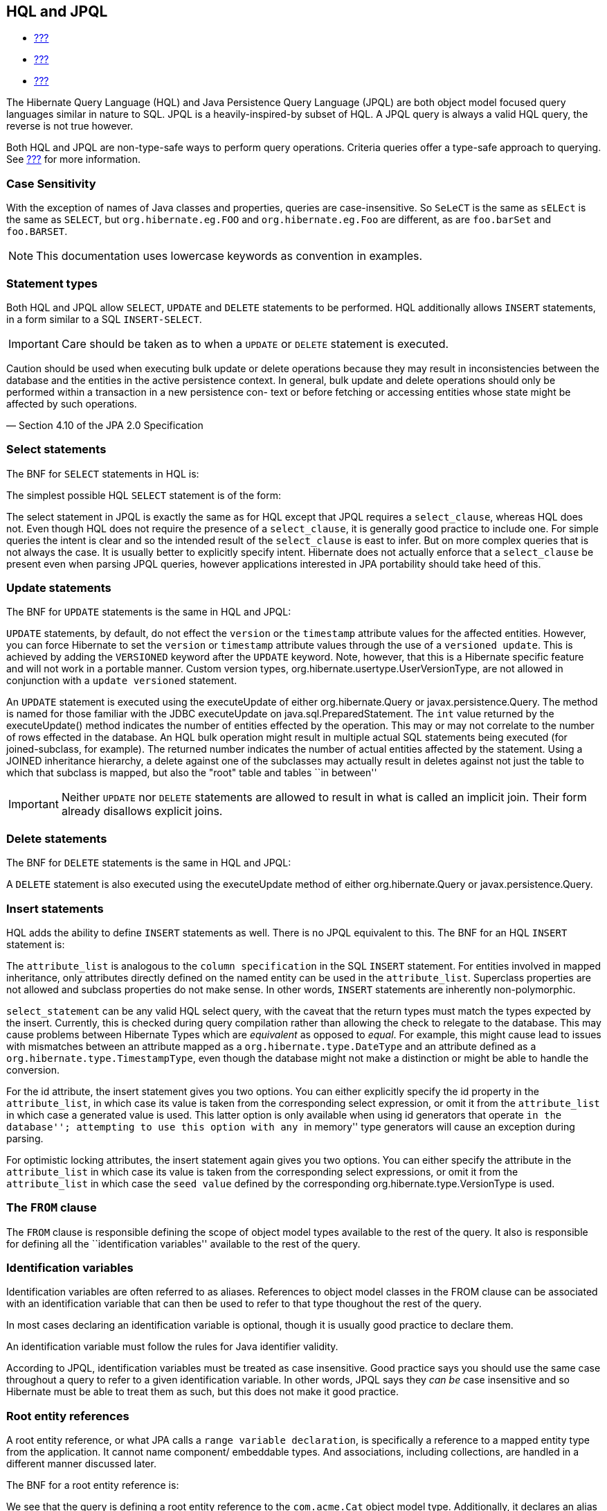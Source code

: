 [[hql]]
== HQL and JPQL

* link:#flushing[???]
* link:#fetching[???]
* link:#pc[???]

The Hibernate Query Language (HQL) and Java Persistence Query Language
(JPQL) are both object model focused query languages similar in nature
to SQL. JPQL is a heavily-inspired-by subset of HQL. A JPQL query is
always a valid HQL query, the reverse is not true however.

Both HQL and JPQL are non-type-safe ways to perform query operations.
Criteria queries offer a type-safe approach to querying. See
link:#criteria[???] for more information.

=== Case Sensitivity

With the exception of names of Java classes and properties, queries are
case-insensitive. So `SeLeCT` is the same as `sELEct` is the same as
`SELECT`, but `org.hibernate.eg.FOO` and `org.hibernate.eg.Foo` are
different, as are `foo.barSet` and `foo.BARSET`.

[NOTE]
====
This documentation uses lowercase keywords as convention in examples.
====

=== Statement types

Both HQL and JPQL allow `SELECT`, `UPDATE` and `DELETE` statements to be
performed. HQL additionally allows `INSERT` statements, in a form
similar to a SQL `INSERT-SELECT`.

[IMPORTANT]
====
Care should be taken as to when a `UPDATE` or `DELETE` statement is
executed.

====
Caution should be used when executing bulk update or delete operations
because they may result in inconsistencies between the database and the
entities in the active persistence context. In general, bulk update and
delete operations should only be performed within a transaction in a new
persistence con- text or before fetching or accessing entities whose
state might be affected by such operations.

— Section 4.10 of the JPA 2.0 Specification
====

--
====

=== Select statements

The BNF for `SELECT` statements in HQL is:

The simplest possible HQL `SELECT` statement is of the form:

The select statement in JPQL is exactly the same as for HQL except that
JPQL requires a `select_clause`, whereas HQL does not. Even though HQL
does not require the presence of a `select_clause`, it is generally good
practice to include one. For simple queries the intent is clear and so
the intended result of the `select_clause` is east to infer. But on more
complex queries that is not always the case. It is usually better to
explicitly specify intent. Hibernate does not actually enforce that a
`select_clause` be present even when parsing JPQL queries, however
applications interested in JPA portability should take heed of this.

=== Update statements

The BNF for `UPDATE` statements is the same in HQL and JPQL:

`UPDATE` statements, by default, do not effect the `version` or the
`timestamp` attribute values for the affected entities. However, you can
force Hibernate to set the `version` or `timestamp` attribute values
through the use of a `versioned update`. This is achieved by adding the
`VERSIONED` keyword after the `UPDATE` keyword. Note, however, that this
is a Hibernate specific feature and will not work in a portable manner.
Custom version types, org.hibernate.usertype.UserVersionType, are not
allowed in conjunction with a `update versioned` statement.

An `UPDATE` statement is executed using the executeUpdate of either
org.hibernate.Query or javax.persistence.Query. The method is named for
those familiar with the JDBC executeUpdate on
java.sql.PreparedStatement. The `int` value returned by the
executeUpdate() method indicates the number of entities effected by the
operation. This may or may not correlate to the number of rows effected
in the database. An HQL bulk operation might result in multiple actual
SQL statements being executed (for joined-subclass, for example). The
returned number indicates the number of actual entities affected by the
statement. Using a JOINED inheritance hierarchy, a delete against one of
the subclasses may actually result in deletes against not just the table
to which that subclass is mapped, but also the "root" table and tables
``in between''

[IMPORTANT]
====
Neither `UPDATE` nor `DELETE` statements are allowed to result in what
is called an implicit join. Their form already disallows explicit joins.
====

=== Delete statements

The BNF for `DELETE` statements is the same in HQL and JPQL:

A `DELETE` statement is also executed using the executeUpdate method of
either org.hibernate.Query or javax.persistence.Query.

=== Insert statements

HQL adds the ability to define `INSERT` statements as well. There is no
JPQL equivalent to this. The BNF for an HQL `INSERT` statement is:

The `attribute_list` is analogous to the `column specification` in the
SQL `INSERT` statement. For entities involved in mapped inheritance,
only attributes directly defined on the named entity can be used in the
`attribute_list`. Superclass properties are not allowed and subclass
properties do not make sense. In other words, `INSERT` statements are
inherently non-polymorphic.

`select_statement` can be any valid HQL select query, with the caveat
that the return types must match the types expected by the insert.
Currently, this is checked during query compilation rather than allowing
the check to relegate to the database. This may cause problems between
Hibernate Types which are _equivalent_ as opposed to __equal__. For
example, this might cause lead to issues with mismatches between an
attribute mapped as a `org.hibernate.type.DateType` and an attribute
defined as a `org.hibernate.type.TimestampType`, even though the
database might not make a distinction or might be able to handle the
conversion.

For the id attribute, the insert statement gives you two options. You
can either explicitly specify the id property in the `attribute_list`,
in which case its value is taken from the corresponding select
expression, or omit it from the `attribute_list` in which case a
generated value is used. This latter option is only available when using
id generators that operate ``in the database''; attempting to use this
option with any ``in memory'' type generators will cause an exception
during parsing.

For optimistic locking attributes, the insert statement again gives you
two options. You can either specify the attribute in the
`attribute_list` in which case its value is taken from the corresponding
select expressions, or omit it from the `attribute_list` in which case
the `seed value` defined by the corresponding
org.hibernate.type.VersionType is used.

[[hql-from-clause]]
=== The `FROM` clause

The `FROM` clause is responsible defining the scope of object model
types available to the rest of the query. It also is responsible for
defining all the ``identification variables'' available to the rest of
the query.

=== Identification variables

Identification variables are often referred to as aliases. References to
object model classes in the FROM clause can be associated with an
identification variable that can then be used to refer to that type
thoughout the rest of the query.

In most cases declaring an identification variable is optional, though
it is usually good practice to declare them.

An identification variable must follow the rules for Java identifier
validity.

According to JPQL, identification variables must be treated as case
insensitive. Good practice says you should use the same case throughout
a query to refer to a given identification variable. In other words,
JPQL says they _can be_ case insensitive and so Hibernate must be able
to treat them as such, but this does not make it good practice.

=== Root entity references

A root entity reference, or what JPA calls a
`range variable declaration`, is specifically a reference to a mapped
entity type from the application. It cannot name component/ embeddable
types. And associations, including collections, are handled in a
different manner discussed later.

The BNF for a root entity reference is:

We see that the query is defining a root entity reference to the
`com.acme.Cat` object model type. Additionally, it declares an alias of
`c` to that `com.acme.Cat` reference; this is the identification
variable.

Usually the root entity reference just names the `entity name` rather
than the entity class FQN. By default the entity name is the unqualified
entity class name, here `Cat`

Multiple root entity references can also be specified. Even naming the
same entity!

=== Explicit joins

The `FROM` clause can also contain explicit relationship joins using the
`join` keyword. These joins can be either `inner` or `left outer` style
joins.

An important use case for explicit joins is to define `FETCH JOINS`
which override the laziness of the joined association. As an example,
given an entity named `Customer` with a collection-valued association
named `orders`

As you can see from the example, a fetch join is specified by injecting
the keyword `fetch` after the keyword `join`. In the example, we used a
left outer join because we want to return customers who have no orders
also. Inner joins can also be fetched. But inner joins still filter. In
the example, using an inner join instead would have resulted in
customers without any orders being filtered out of the result.

[IMPORTANT]
====
Fetch joins are not valid in sub-queries.

Care should be taken when fetch joining a collection-valued association
which is in any way further restricted; the fetched collection will be
restricted too! For this reason it is usually considered best practice
to not assign an identification variable to fetched joins except for the
purpose of specifying nested fetch joins.

Fetch joins should not be used in paged queries (aka, setFirstResult/
setMaxResults). Nor should they be used with the HQL scroll or iterate
features.
====

HQL also defines a `WITH` clause to qualify the join conditions. Again,
this is specific to HQL; JPQL does not define this feature.

The important distinction is that in the generated SQL the conditions of
the `with clause` are made part of the `on clause` in the generated SQL
as opposed to the other queries in this section where the HQL/JPQL
conditions are made part of the `where clause` in the generated SQL. The
distinction in this specific example is probably not that significant.
The `with clause` is sometimes necessary in more complicated queries.

Explicit joins may reference association or component/embedded
attributes. For further information about collection-valued association
references, see link:#hql-collection-valued-associations[section_title].
In the case of component/embedded attributes, the join is simply logical
and does not correlate to a physical (SQL) join.

=== Implicit joins (path expressions)

Another means of adding to the scope of object model types available to
the query is through the use of implicit joins, or path expressions.

An implicit join always starts from an `identification variable`,
followed by the navigation operator (.), followed by an attribute for
the object model type referenced by the initial
`identification variable`. In the example, the initial
`identification variable` is `c` which refers to the `Customer` entity.
The `c.chiefExecutive` reference then refers to the chiefExecutive
attribute of the `Customer` entity. chiefExecutive is an association
type so we further navigate to its age attribute.

[IMPORTANT]
====
If the attribute represents an entity association (non-collection) or a
component/embedded, that reference can be further navigated. Basic
values and collection-valued associations cannot be further navigated.
====

As shown in the example, implicit joins can appear outside the
`FROM clause`. However, they affect the `FROM clause`. Implicit joins
are always treated as inner joins. Multiple references to the same
implicit join always refer to the same logical and physical (SQL) join.

Just as with explicit joins, implicit joins may reference association or
component/embedded attributes. For further information about
collection-valued association references, see
link:#hql-collection-valued-associations[section_title]. In the case of
component/embedded attributes, the join is simply logical and does not
correlate to a physical (SQL) join. Unlike explicit joins, however,
implicit joins may also reference basic state fields as long as the path
expression ends there.

[[hql-collection-valued-associations]]
=== Collection member references

References to collection-valued associations actually refer to the
_values_ of that collection.

In the example, the identification variable `o` actually refers to the
object model type `Order` which is the type of the elements of the
Customer#orders association.

The example also shows the alternate syntax for specifying collection
association joins using the `IN` syntax. Both forms are equivalent.
Which form an application chooses to use is simply a matter of taste.

[[hql-collection-qualification]]
=== Special case - qualified path expressions

We said earlier that collection-valued associations actually refer to
the _values_ of that collection. Based on the type of collection, there
are also available a set of explicit qualification expressions.

VALUE::
  Refers to the collection value. Same as not specifying a qualifier.
  Useful to explicitly show intent. Valid for any type of
  collection-valued reference.
INDEX::
  According to HQL rules, this is valid for both Maps and Lists which
  specify a javax.persistence.OrderColumn annotation to refer to the Map
  key or the List position (aka the OrderColumn value). JPQL however,
  reserves this for use in the List case and adds `KEY` for the MAP
  case. Applications interested in JPA provider portability should be
  aware of this distinction.
KEY::
  Valid only for Maps. Refers to the map's key. If the key is itself an
  entity, can be further navigated.
ENTRY::
  Only valid only for Maps. Refers to the Map's logical
  java.util.Map.Entry tuple (the combination of its key and value).
  `ENTRY` is only valid as a terminal path and only valid in the select
  clause.

See link:#hql-collection-expressions[section_title] for additional
details on collection related expressions.

=== Polymorphism

HQL and JPQL queries are inherently polymorphic.

This query names the `Payment` entity explicitly. However, all
subclasses of `Payment` are also available to the query. So if the
`CreditCardPayment` entity and `WireTransferPayment` entity each extend
from `Payment` all three types would be available to the query. And the
query would return instances of all three.

[NOTE]
====
The HQL query `from java.lang.Object` is totally valid! It returns every
object of every type defined in your application.
====

This can be altered by using either the
org.hibernate.annotations.Polymorphism annotation (global, and
Hibernate-specific) or limiting them using in the query itself using an
entity type expression.

[[hql-expressions]]
=== Expressions

Essentially expressions are references that resolve to basic or tuple
values.

=== Identification variable

See link:#hql-from-clause[section_title].

=== Path expressions

Again, see link:#hql-from-clause[section_title].

=== Literals

String literals are enclosed in single-quotes. To escape a single-quote
within a string literal, use double single-quotes.

Numeric literals are allowed in a few different forms.

In the scientific notation form, the `E` is case insensitive.

Specific typing can be achieved through the use of the same suffix
approach specified by Java. So, `L` denotes a long; `D` denotes a
double; `F` denotes a float. The actual suffix is case insensitive.

The boolean literals are `TRUE` and `FALSE`, again case-insensitive.

Enums can even be referenced as literals. The fully-qualified enum class
name must be used. HQL can also handle constants in the same manner,
though JPQL does not define that as supported.

Entity names can also be used as literal. See
link:#hql-entity-type-exp[section_title].

Date/time literals can be specified using the JDBC escape syntax:
`{d 'yyyy-mm-dd'}` for dates, `{t 'hh:mm:ss'}` for times and
`{ts 'yyyy-mm-dd hh:mm:ss[.millis]'}` (millis optional) for timestamps.
These literals only work if you JDBC drivers supports them.

=== Parameters

HQL supports all 3 of the following forms. JPQL does not support the
HQL-specific positional parameters notion. It is good practice to not
mix forms in a given query.

=== Named parameters

Named parameters are declared using a colon followed by an identifier -
`:aNamedParameter`. The same named parameter can appear multiple times
in a query.

=== Positional (JPQL) parameters

JPQL-style positional parameters are declared using a question mark
followed by an ordinal - `?1`, `?2`. The ordinals start with 1. Just
like with named parameters, positional parameters can also appear
multiple times in a query.

=== Positional (HQL) parameters

HQL-style positional parameters follow JDBC positional parameter syntax.
They are declared using `?` without a following ordinal. There is no way
to relate two such positional parameters as being "the same" aside from
binding the same value to each.

This form should be considered deprecated and may be removed in the near
future.

=== Arithmetic

Arithmetic operations also represent valid expressions.

The following rules apply to the result of arithmetic operations:

* If either of the operands is Double/double, the result is a Double;
* else, if either of the operands is Float/float, the result is a Float;
* else, if either operand is BigDecimal, the result is BigDecimal;
* else, if either operand is BigInteger, the result is BigInteger
(except for division, in which case the result type is not further
defined);
* else, if either operand is Long/long, the result is Long (except for
division, in which case the result type is not further defined);
* else, (the assumption being that both operands are of integral type)
the result is Integer (except for division, in which case the result
type is not further defined);

Date arithmetic is also supported, albeit in a more limited fashion.
This is due partially to differences in database support and partially
to the lack of support for `INTERVAL` definition in the query language
itself.

=== Concatenation (operation)

HQL defines a concatenation operator in addition to supporting the
concatenation (`CONCAT`) function. This is not defined by JPQL, so
portable applications should avoid it use. The concatenation operator is
taken from the SQL concatenation operator - `||`.

See link:#hql-exp-functions[section_title] for details on the `concat()`
function

=== Aggregate functions

Aggregate functions are also valid expressions in HQL and JPQL. The
semantic is the same as their SQL counterpart. The supported aggregate
functions are:

* `COUNT` (including distinct/all qualifiers) - The result type is
always Long.
* `AVG` - The result type is always Double.
* `MIN` - The result type is the same as the argument type.
* `MAX` - The result type is the same as the argument type.
* `SUM` - The result type of the `avg()` function depends on the type of
the values being averaged. For integral values (other than BigInteger),
the result type is Long. For floating point values (other than
BigDecimal) the result type is Double. For BigInteger values, the result
type is BigInteger. For BigDecimal values, the result type is
BigDecimal.

Aggregations often appear with grouping. For information on grouping see
link:#hql-grouping[section_title]

[[hql-exp-functions]]
=== Scalar functions

Both HQL and JPQL define some standard functions that are available
regardless of the underlying database in use. HQL can also understand
additional functions defined by the Dialect as well as the application.

=== Standardized functions - JPQL

Here are the list of functions defined as supported by JPQL.
Applications interested in remaining portable between JPA providers
should stick to these functions.

CONCAT::
  String concatenation function. Variable argument length of 2 or more
  string values to be concatenated together.
SUBSTRING::
  Extracts a portion of a string value.
  +
  The second argument denotes the starting position. The third
  (optional) argument denotes the length.
UPPER::
  Upper cases the specified string
LOWER::
  Lower cases the specified string
TRIM::
  Follows the semantics of the SQL trim function.
LENGTH::
  Returns the length of a string.
LOCATE::
  Locates a string within another string.
  +
  The third argument (optional) is used to denote a position from which
  to start looking.
ABS::
  Calculates the mathematical absolute value of a numeric value.
MOD::
  Calculates the remainder of dividing the first argument by the second.
SQRT::
  Calculates the mathematical square root of a numeric value.
CURRENT_DATE::
  Returns the database current date.
CURRENT_TIME::
  Returns the database current time.
CURRENT_TIMESTAMP::
  Returns the database current timestamp.

=== Standardized functions - HQL

Beyond the JPQL standardized functions, HQL makes some additional
functions available regardless of the underlying database in use.

BIT_LENGTH::
  Returns the length of binary data.
CAST::
  Performs a SQL cast. The cast target should name the Hibernate mapping
  type to use. See the chapter on data types for more information.
EXTRACT::
  Performs a SQL extraction on datetime values. An extraction extracts
  parts of the datetime (the year, for example). See the abbreviated
  forms below.
SECOND::
  Abbreviated extract form for extracting the second.
MINUTE::
  Abbreviated extract form for extracting the minute.
HOUR::
  Abbreviated extract form for extracting the hour.
DAY::
  Abbreviated extract form for extracting the day.
MONTH::
  Abbreviated extract form for extracting the month.
YEAR::
  Abbreviated extract form for extracting the year.
STR::
  Abbreviated form for casting a value as character data.

=== Non-standardized functions

Hibernate Dialects can register additional functions known to be
available for that particular database product. These functions are also
available in HQL (and JPQL, though only when using Hibernate as the JPA
provider obviously). However, they would only be available when using
that database/Dialect. Applications that aim for database portability
should avoid using functions in this category.

Application developers can also supply their own set of functions. This
would usually represent either custom SQL functions or aliases for
snippets of SQL. Such function declarations are made by using the
addSqlFunction method of `org.hibernate.cfg.Configuration`

[[hql-collection-expressions]]
=== Collection-related expressions

There are a few specialized expressions for working with
collection-valued associations. Generally these are just abbreviated
forms or other expressions for the sake of conciseness.

SIZE::
  Calculate the size of a collection. Equates to a subquery!
MAXELEMENT::
  Available for use on collections of basic type. Refers to the maximum
  value as determined by applying the `max` SQL aggregation.
MAXINDEX::
  Available for use on indexed collections. Refers to the maximum index
  (key/position) as determined by applying the `max` SQL aggregation.
MINELEMENT::
  Available for use on collections of basic type. Refers to the minimum
  value as determined by applying the `min` SQL aggregation.
MININDEX::
  Available for use on indexed collections. Refers to the minimum index
  (key/position) as determined by applying the `min` SQL aggregation.
ELEMENTS::
  Used to refer to the elements of a collection as a whole. Only allowed
  in the where clause. Often used in conjunction with `ALL`, `ANY` or
  `SOME` restrictions.
INDICES::
  Similar to `elements` except that `indices` refers to the collections
  indices (keys/positions) as a whole.

Elements of indexed collections (arrays, lists, and maps) can be
referred to by index operator.

See also link:#hql-collection-qualification[section_title] as there is a
good deal of overlap.

[[hql-entity-type-exp]]
=== Entity type

We can also refer to the type of an entity as an expression. This is
mainly useful when dealing with entity inheritance hierarchies. The type
can expressed using a `TYPE` function used to refer to the type of an
identification variable representing an entity. The name of the entity
also serves as a way to refer to an entity type. Additionally the entity
type can be parametrized, in which case the entity's Java Class
reference would be bound as the parameter value.

HQL also has a legacy form of referring to an entity type, though that
legacy form is considered deprecated in favor of `TYPE`. The legacy form
would have used `p.class` in the examples rather than `type(p)`. It is
mentioned only for completeness.

=== CASE expressions

Both the simple and searched forms are supported, as well as the 2 SQL
defined abbreviated forms (`NULLIF` and `COALESCE`)

=== Simple CASE expressions

The simple form has the following syntax:

=== Searched CASE expressions

The searched form has the following syntax:

=== NULLIF expressions

NULLIF is an abbreviated CASE expression that returns NULL if its
operands are considered equal.

=== COALESCE expressions

COALESCE is an abbreviated CASE expression that returns the first
non-null operand. We have seen a number of COALESCE examples above.

[[hql-select-clause]]
=== The `SELECT` clause

The `SELECT` clause identifies which objects and values to return as the
query results. The expressions discussed in
link:#hql-expressions[section_title] are all valid select expressions,
except where otherwise noted. See the section
link:#hql-api[section_title] for information on handling the results
depending on the types of values specified in the `SELECT` clause.

There is a particular expression type that is only valid in the select
clause. Hibernate calls this ``dynamic instantiation''. JPQL supports
some of that feature and calls it a ``constructor expression''

So rather than dealing with the Object[] (again, see
link:#hql-api[section_title]) here we are wrapping the values in a
type-safe java object that will be returned as the results of the query.
The class reference must be fully qualified and it must have a matching
constructor.

The class here need not be mapped. If it does represent an entity, the
resulting instances are returned in the NEW state (not managed!).

That is the part JPQL supports as well. HQL supports additional
``dynamic instantiation'' features. First, the query can specify to
return a List rather than an Object[] for scalar results:

The results from this query will be a List<List> as opposed to a
List<Object[]>

HQL also supports wrapping the scalar results in a Map.

The results from this query will be a List<Map<String,Object>> as
opposed to a List<Object[]>. The keys of the map are defined by the
aliases given to the select expressions.

[[hql-conditional-expressions]]
=== Predicates

Predicates form the basis of the where clause, the having clause and
searched case expressions. They are expressions which resolve to a truth
value, generally `TRUE` or `FALSE`, although boolean comparisons
involving NULLs generally resolve to `UNKNOWN`.

=== Relational comparisons

Comparisons involve one of the comparison operators - =, >, >=, <, <=,
<>]>. HQL also defines <![CDATA[!= as a comparison operator synonymous
with <>. The operands should be of the same type.

Comparisons can also involve subquery qualifiers - `ALL`, `ANY`, `SOME`.
SOME and ANY are synonymous.

The ALL qualifier resolves to true if the comparison is true for all of
the values in the result of the subquery. It resolves to false if the
subquery result is empty.

The ANY/SOME qualifier resolves to true if the comparison is true for
some of (at least one of) the values in the result of the subquery. It
resolves to false if the subquery result is empty.

=== Nullness predicate

Check a value for nullness. Can be applied to basic attribute
references, entity references and parameters. HQL additionally allows it
to be applied to component/embeddable types.

=== Like predicate

Performs a like comparison on string values. The syntax is:

The semantics follow that of the SQL like expression. The
`pattern_value` is the pattern to attempt to match in the
`string_expression`. Just like SQL, `pattern_value` can use ``_'' and
``%'' as wildcards. The meanings are the same. ``_'' matches any single
character. ``%'' matches any number of characters.

The optional `escape_character` is used to specify an escape character
used to escape the special meaning of ``_'' and ``%'' in the
`pattern_value`. THis is useful when needing to search on patterns
including either ``_'' or ``%''

=== Between predicate

Analogous to the SQL between expression. Perform a evaluation that a
value is within the range of 2 other values. All the operands should
have comparable types.

=== In predicate

`IN` predicates performs a check that a particular value is in a list of
values. Its syntax is:

The types of the `single_valued_expression` and the individual values in
the `single_valued_list` must be consistent. JPQL limits the valid types
here to string, numeric, date, time, timestamp, and enum types. In JPQL,
`single_valued_expression` can only refer to:

* ``state fields'', which is its term for simple attributes.
Specifically this excludes association and component/embedded
attributes.
* entity type expressions. See link:#hql-entity-type-exp[section_title]

In HQL, `single_valued_expression` can refer to a far more broad set of
expression types. Single-valued association are allowed. So are
component/embedded attributes, although that feature depends on the
level of support for tuple or ``row value constructor syntax'' in the
underlying database. Additionally, HQL does not limit the value type in
any way, though application developers should be aware that different
types may incur limited support based on the underlying database vendor.
This is largely the reason for the JPQL limitations.

The list of values can come from a number of different sources. In the
`constructor_expression` and `collection_valued_input_parameter`, the
list of values must not be empty; it must contain at least one value.

=== Exists predicate

Exists expressions test the existence of results from a subquery. The
affirmative form returns true if the subquery result contains values.
The negated form returns true if the subquery result is empty.

=== Empty collection predicate

The `IS [NOT] EMPTY` expression applies to collection-valued path
expressions. It checks whether the particular collection has any
associated values.

=== Member-of collection predicate

The `[NOT] MEMBER [OF]` expression applies to collection-valued path
expressions. It checks whether a value is a member of the specified
collection.

=== NOT predicate operator

The `NOT` operator is used to negate the predicate that follows it. If
that following predicate is true, the NOT resolves to false. If the
predicate is true, NOT resolves to false. If the predicate is unknown,
the NOT resolves to unknown as well.

=== AND predicate operator

The `AND` operator is used to combine 2 predicate expressions. The
result of the AND expression is true if and only if both predicates
resolve to true. If either predicate resolves to unknown, the AND
expression resolves to unknown as well. Otherwise, the result is false.

=== OR predicate operator

The `OR` operator is used to combine 2 predicate expressions. The result
of the OR expression is true if either predicate resolves to true. If
both predicates resolve to unknown, the OR expression resolves to
unknown. Otherwise, the result is false.

[[hql-where-clause]]
=== The `WHERE` clause

The `WHERE` clause of a query is made up of predicates which assert
whether values in each potential row match the predicated checks. Thus,
the where clause restricts the results returned from a select query and
limits the scope of update and delete queries.

[[hql-grouping]]
=== Grouping

The `GROUP BY` clause allows building aggregated results for various
value groups. As an example, consider the following queries:

The first query retrieves the complete total of all orders. The second
retrieves the total for each customer; grouped by each customer.

In a grouped query, the where clause applies to the non aggregated
values (essentially it determines whether rows will make it into the
aggregation). The `HAVING` clause also restricts results, but it
operates on the aggregated values. In the
link:#group_by_illustration[example_title] example, we retrieved order
totals for all customers. If that ended up being too much data to deal
with, we might want to restrict the results to focus only on customers
with a summed order total of more than $10,000.00:

The HAVING clause follows the same rules as the WHERE clause and is also
made up of predicates. HAVING is applied after the groupings and
aggregations have been done; WHERE is applied before.

[[hql-ordering]]
=== Ordering

The results of the query can also be ordered. The `ORDER BY` clause is
used to specify the selected values to be used to order the result. The
types of expressions considered valid as part of the order-by clause
include:

* state fields
* component/embeddable attributes
* scalar expressions such as arithmetic operations, functions, etc.
* identification variable declared in the select clause for any of the
previous expression types

Additionally, JPQL says that all values referenced in the order-by
clause must be named in the select clause. HQL does not mandate that
restriction, but applications desiring database portability should be
aware that not all databases support referencing values in the order-by
clause that are not referenced in the select clause.

Individual expressions in the order-by can be qualified with either
`ASC` (ascending) or `DESC` (descending) to indicated the desired
ordering direction. Null values can be placed in front or at the end of
sorted set using `NULLS FIRST` or `NULLS LAST` clause respectively.

[[hql-api]]
=== Query API

=== Hibernate Query API

In Hibernate the HQL/JPQL query is represented as org.hibernate.Query
which is obtained from the Session. If the HQL/JPQL is a named query,
Session#getNamedQuery would be used; otherwise Session#createQuery would
be used.

The Query interface can then be used to control the execution of the
query. For example, we may want to specify an execution timeout or
control caching.

For complete details, see the Query javadocs.

[IMPORTANT]
====
Query hints here are database query hints. They are added directly to
the generated SQL according to Dialect#getQueryHintString. The JPA
notion of query hints, on the other hand, refer to hints that target the
provider (Hibernate). So even though they are called the same, be aware
they have a very different purpose. Also be aware that Hibernate query
hints generally make the application non-portable across databases
unless the code adding them first checks the Dialect.
====

Flushing is covered in detail in link:#flushing[???]. Locking is covered
in detail in link:#locking[???]. The concept of read-only state is
covered in link:#pc[???].

Hibernate also allows an application to hook into the process of
building the query results via the
org.hibernate.transform.ResultTransformer contract. See its javadocs as
well as the Hibernate-provided implementations for additional details.

The last thing that needs to happen before we can execute the query is
to bind the values for any parameters defined in the query. Query
defines many overloaded methods for this purpose. The most generic form
takes the value as well as the Hibernate Type.

Hibernate generally understands the expected type of the parameter given
its context in the query. In the previous example, since we are using
the parameter in a LIKE comparison against a String-typed attribute
Hibernate would automatically infer the type; so the above could be
simplified.

There are also short hand forms for binding common types such as
strings, booleans, integers, etc.

In terms of execution, Hibernate offers 4 different methods. The 2 most
commonly used are

* Query#list - executes the select query and returns back the list of
results.
* Query#uniqueResult - executes the select query and returns the single
result. If there were more than one result an exception is thrown.

[NOTE]
====
If the unique result is used often and the attributes upon which it is
based are unique, you may want to consider mapping a natural-id and
using the natural-id loading API. See the Hibernate Domain Mapping Guide
for more information on natural-ids.
====

Hibernate offers 2 additional, specialized methods for performing the
query and handling results. Query#scroll works in tandem with the JDBC
notion of a scrollable ResultSet. The scroll method is overloaded. Then
main form accepts a single argument of type org.hibernate.ScrollMode
which indicates the type of scrolling to be used. See the javadocs for
ScrollMode for the details on each. The second form accepts no argument
and will use the ScrollMode indicated by Dialect#defaultScrollMode.
Query#scroll returns a org.hibernate.ScrollableResults which wraps the
underlying JDBC (scrollable) ResultSet and provides access to the
results. Since this form holds the JDBC ResultSet open, the application
should indicate when it is done with the ScrollableResults by calling
its close method (as inherited from java.io.Closeable, so that
ScrollableResults will work with try-with-resources blocks!). If left
unclosed by the application, Hibernate will automatically close the
ScrollableResults when the current transaction completes.

[NOTE]
====
If you plan to use Query#scroll with collection fetches it is important
that your query explicitly order the results so that the JDBC results
contain the the related rows sequentially.
====

The last is Query#iterate, which is intended for loading entities which
the the application feels certain will be in the second-level cache. The
idea behind iterate is that just the matching identifiers will be
obtained in the SQL query. From these the identifiers are resolved by
second-level cache lookup. If these second-level cache lookups fail,
additional queries will need to be issued against the database. This
operation can perform significantly better for loading large numbers of
entities that for certain already exist in the second-level cache. In
cases where many of the entities do not exist in the second-level cache,
this operation will almost definitely perform worse. The Iterator
returned from Query#iterate is actually a specially typed Iterator:
org.hibernate.engine.HibernateIterator. It is specialized to expose a
close method (again, inherited from java.io.Closeable). When you are
done with this Iterator you should close it, either by casting to
HibernateIterator or Closeable, or by calling
org.hibernate.Hibernate#close

=== JPA Query API

In JPA the query is represented by javax.persistence.Query or
javax.persistence.TypedQuery as obtained from the EntityManager. For
named queries EntityManager#createNamedQuery is used; otherwise
EntityManager#createQuery is used.

[NOTE]
====
This will all sound very familiar. Not only was the JPQL syntax heavily
inspired by HQL, but many of the JPA APIs were heavily inspired by
Hibernate. The 2 Query contracts are very similar.
====

The Query interface can then be used to control the execution of the
query. For example, we may want to specify an execution timeout or
control caching.

For complete details, see the Query javadocs. Many of the settings
controlling the execution of the query are defined as hints. JPA defines
some standard hints (like timeout in the example), but most are provider
specific. Relying on provider specific hints limits your applications
portability to some degree.

* `javax.persistence.query.timeout` - Defines the query timeout, in
milliseconds.
* `javax.persistence.fetchgraph` - Defines a "fetchgraph" EntityGraph.
Attributes explicitly specified as AttributeNodes are treated as
FetchType.EAGER (via join fetch or subsequent select). For details, see
the EntityGraph discussions in link:#fetching[???].
* `javax.persistence.loadgraph` - Defines a "loadgraph" EntityGraph.
Attributes explicitly specified as AttributeNodes are treated as
FetchType.EAGER (via join fetch or subsequent select). Attributes that
are not specified are treated as FetchType.LAZY or FetchType.EAGER
depending on the attribute's definition in metadata. For details, see
the EntityGraph discussions in link:#fetching[???].

* `org.hibernate.cacheMode` - Defines the CacheMode to use. See
org.hibernate.Query#setCacheMode.
* `org.hibernate.cacheable` - Defines whether the query is cacheable.
true/false. See org.hibernate.Query#setCacheable.
* `org.hibernate.cacheRegion` For queries that are cacheable, defines a
specific cache region to use. See org.hibernate.Query#setCacheRegion.
* `org.hibernate.comment` - Defines the comment to apply to the
generated SQL. See org.hibernate.Query#setComment.
* `org.hibernate.fetchSize` - Defines the JDBC fetch-size to use. See
org.hibernate.Query#setFetchSize
* `org.hibernate.flushMode` - Defines the Hibernate-specific FlushMode
to use. See org.hibernate.Query#setFlushMode. If possible, prefer using
javax.persistence.Query#setFlushMode instead.
* `org.hibernate.readOnly` - Defines that entities and collections
loaded by this query should be marked as read-only. See
org.hibernate.Query#setReadOnly

Just as seen in the Hibernate API, the final thing that needs to happen
before the query can be executed is to bind the values for any defined
parameters. JPA defines a simplified set of parameter binding methods.
Essentially it supports setting the parameter value (by name/position)
and a specialized form for Calendar/Date types additionally accepting a
TemporalType.

Additionally, JPA allows access to read some information about
parameters as well.

As far as execution, JPA supports the two main methods discussed above
for the Hibernate API. It calls these methods Query#getResultList and
Query#getSingleResult. They behave exactly as described for
org.hibernate.Query#list and org.hibernate.Query#uniqueResult.

